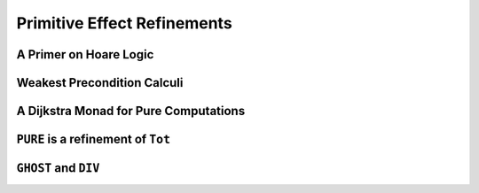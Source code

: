 .. _Part4_Pure:

Primitive Effect Refinements
============================


A Primer on Hoare Logic
-----------------------

Weakest Precondition Calculi
----------------------------

A Dijkstra Monad for Pure Computations
--------------------------------------


``PURE`` is a refinement of ``Tot``
-----------------------------------



``GHOST`` and ``DIV``
---------------------


